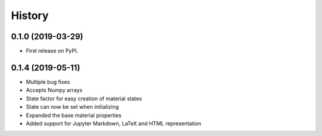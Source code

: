 =======
History
=======

0.1.0 (2019-03-29)
------------------

* First release on PyPI.

0.1.4 (2019-05-11)
------------------

* Multiple bug fixes
* Accepts Numpy arrays
* State factor for easy creation of material states
* State can now be set when initializing
* Expanded the base material properties
* Added support for Jupyter Markdown, LaTeX and HTML representation
